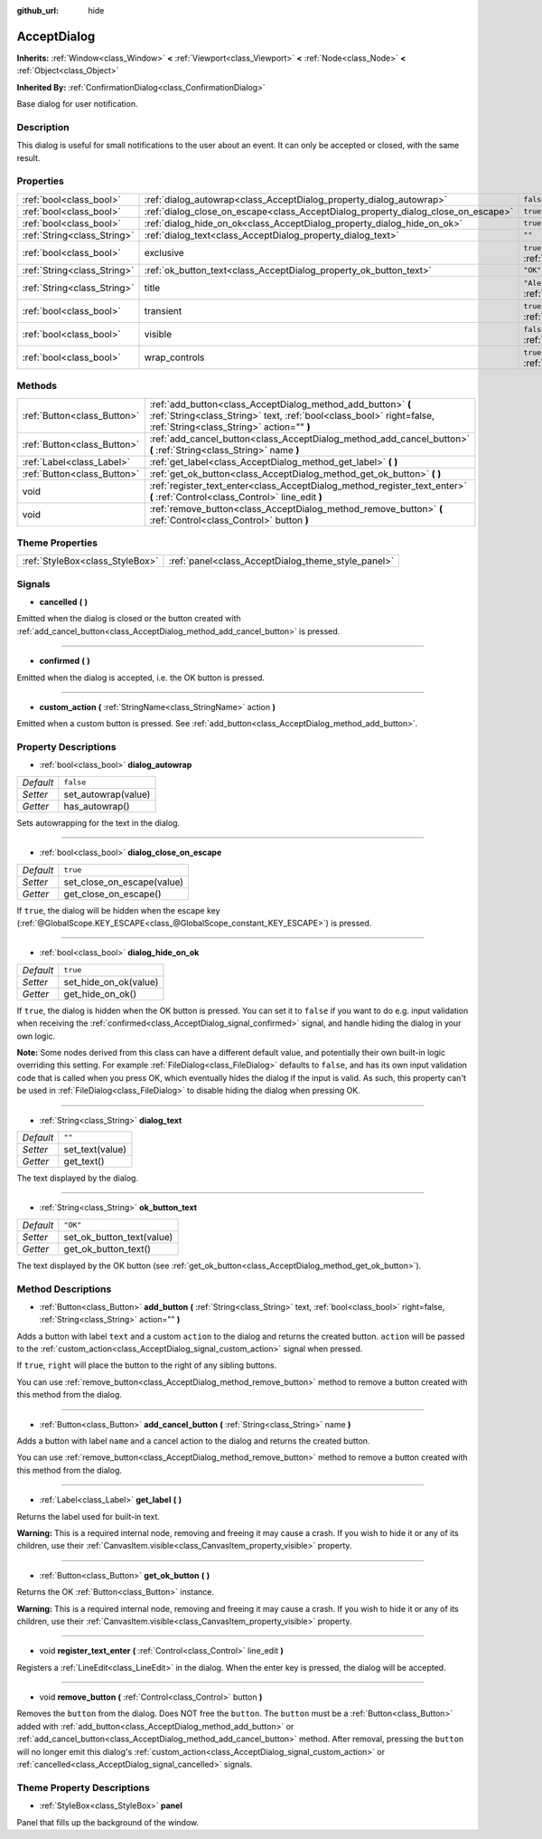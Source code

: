 :github_url: hide

.. Generated automatically by doc/tools/make_rst.py in Godot's source tree.
.. DO NOT EDIT THIS FILE, but the AcceptDialog.xml source instead.
.. The source is found in doc/classes or modules/<name>/doc_classes.

.. _class_AcceptDialog:

AcceptDialog
============

**Inherits:** :ref:`Window<class_Window>` **<** :ref:`Viewport<class_Viewport>` **<** :ref:`Node<class_Node>` **<** :ref:`Object<class_Object>`

**Inherited By:** :ref:`ConfirmationDialog<class_ConfirmationDialog>`

Base dialog for user notification.

Description
-----------

This dialog is useful for small notifications to the user about an event. It can only be accepted or closed, with the same result.

Properties
----------

+-----------------------------+-----------------------------------------------------------------------------------+-------------------------------------------------------------------------+
| :ref:`bool<class_bool>`     | :ref:`dialog_autowrap<class_AcceptDialog_property_dialog_autowrap>`               | ``false``                                                               |
+-----------------------------+-----------------------------------------------------------------------------------+-------------------------------------------------------------------------+
| :ref:`bool<class_bool>`     | :ref:`dialog_close_on_escape<class_AcceptDialog_property_dialog_close_on_escape>` | ``true``                                                                |
+-----------------------------+-----------------------------------------------------------------------------------+-------------------------------------------------------------------------+
| :ref:`bool<class_bool>`     | :ref:`dialog_hide_on_ok<class_AcceptDialog_property_dialog_hide_on_ok>`           | ``true``                                                                |
+-----------------------------+-----------------------------------------------------------------------------------+-------------------------------------------------------------------------+
| :ref:`String<class_String>` | :ref:`dialog_text<class_AcceptDialog_property_dialog_text>`                       | ``""``                                                                  |
+-----------------------------+-----------------------------------------------------------------------------------+-------------------------------------------------------------------------+
| :ref:`bool<class_bool>`     | exclusive                                                                         | ``true`` (overrides :ref:`Window<class_Window_property_exclusive>`)     |
+-----------------------------+-----------------------------------------------------------------------------------+-------------------------------------------------------------------------+
| :ref:`String<class_String>` | :ref:`ok_button_text<class_AcceptDialog_property_ok_button_text>`                 | ``"OK"``                                                                |
+-----------------------------+-----------------------------------------------------------------------------------+-------------------------------------------------------------------------+
| :ref:`String<class_String>` | title                                                                             | ``"Alert!"`` (overrides :ref:`Window<class_Window_property_title>`)     |
+-----------------------------+-----------------------------------------------------------------------------------+-------------------------------------------------------------------------+
| :ref:`bool<class_bool>`     | transient                                                                         | ``true`` (overrides :ref:`Window<class_Window_property_transient>`)     |
+-----------------------------+-----------------------------------------------------------------------------------+-------------------------------------------------------------------------+
| :ref:`bool<class_bool>`     | visible                                                                           | ``false`` (overrides :ref:`Window<class_Window_property_visible>`)      |
+-----------------------------+-----------------------------------------------------------------------------------+-------------------------------------------------------------------------+
| :ref:`bool<class_bool>`     | wrap_controls                                                                     | ``true`` (overrides :ref:`Window<class_Window_property_wrap_controls>`) |
+-----------------------------+-----------------------------------------------------------------------------------+-------------------------------------------------------------------------+

Methods
-------

+-----------------------------+----------------------------------------------------------------------------------------------------------------------------------------------------------------------------------+
| :ref:`Button<class_Button>` | :ref:`add_button<class_AcceptDialog_method_add_button>` **(** :ref:`String<class_String>` text, :ref:`bool<class_bool>` right=false, :ref:`String<class_String>` action="" **)** |
+-----------------------------+----------------------------------------------------------------------------------------------------------------------------------------------------------------------------------+
| :ref:`Button<class_Button>` | :ref:`add_cancel_button<class_AcceptDialog_method_add_cancel_button>` **(** :ref:`String<class_String>` name **)**                                                               |
+-----------------------------+----------------------------------------------------------------------------------------------------------------------------------------------------------------------------------+
| :ref:`Label<class_Label>`   | :ref:`get_label<class_AcceptDialog_method_get_label>` **(** **)**                                                                                                                |
+-----------------------------+----------------------------------------------------------------------------------------------------------------------------------------------------------------------------------+
| :ref:`Button<class_Button>` | :ref:`get_ok_button<class_AcceptDialog_method_get_ok_button>` **(** **)**                                                                                                        |
+-----------------------------+----------------------------------------------------------------------------------------------------------------------------------------------------------------------------------+
| void                        | :ref:`register_text_enter<class_AcceptDialog_method_register_text_enter>` **(** :ref:`Control<class_Control>` line_edit **)**                                                    |
+-----------------------------+----------------------------------------------------------------------------------------------------------------------------------------------------------------------------------+
| void                        | :ref:`remove_button<class_AcceptDialog_method_remove_button>` **(** :ref:`Control<class_Control>` button **)**                                                                   |
+-----------------------------+----------------------------------------------------------------------------------------------------------------------------------------------------------------------------------+

Theme Properties
----------------

+---------------------------------+----------------------------------------------------+
| :ref:`StyleBox<class_StyleBox>` | :ref:`panel<class_AcceptDialog_theme_style_panel>` |
+---------------------------------+----------------------------------------------------+

Signals
-------

.. _class_AcceptDialog_signal_cancelled:

- **cancelled** **(** **)**

Emitted when the dialog is closed or the button created with :ref:`add_cancel_button<class_AcceptDialog_method_add_cancel_button>` is pressed.

----

.. _class_AcceptDialog_signal_confirmed:

- **confirmed** **(** **)**

Emitted when the dialog is accepted, i.e. the OK button is pressed.

----

.. _class_AcceptDialog_signal_custom_action:

- **custom_action** **(** :ref:`StringName<class_StringName>` action **)**

Emitted when a custom button is pressed. See :ref:`add_button<class_AcceptDialog_method_add_button>`.

Property Descriptions
---------------------

.. _class_AcceptDialog_property_dialog_autowrap:

- :ref:`bool<class_bool>` **dialog_autowrap**

+-----------+---------------------+
| *Default* | ``false``           |
+-----------+---------------------+
| *Setter*  | set_autowrap(value) |
+-----------+---------------------+
| *Getter*  | has_autowrap()      |
+-----------+---------------------+

Sets autowrapping for the text in the dialog.

----

.. _class_AcceptDialog_property_dialog_close_on_escape:

- :ref:`bool<class_bool>` **dialog_close_on_escape**

+-----------+----------------------------+
| *Default* | ``true``                   |
+-----------+----------------------------+
| *Setter*  | set_close_on_escape(value) |
+-----------+----------------------------+
| *Getter*  | get_close_on_escape()      |
+-----------+----------------------------+

If ``true``, the dialog will be hidden when the escape key (:ref:`@GlobalScope.KEY_ESCAPE<class_@GlobalScope_constant_KEY_ESCAPE>`) is pressed.

----

.. _class_AcceptDialog_property_dialog_hide_on_ok:

- :ref:`bool<class_bool>` **dialog_hide_on_ok**

+-----------+-----------------------+
| *Default* | ``true``              |
+-----------+-----------------------+
| *Setter*  | set_hide_on_ok(value) |
+-----------+-----------------------+
| *Getter*  | get_hide_on_ok()      |
+-----------+-----------------------+

If ``true``, the dialog is hidden when the OK button is pressed. You can set it to ``false`` if you want to do e.g. input validation when receiving the :ref:`confirmed<class_AcceptDialog_signal_confirmed>` signal, and handle hiding the dialog in your own logic.

\ **Note:** Some nodes derived from this class can have a different default value, and potentially their own built-in logic overriding this setting. For example :ref:`FileDialog<class_FileDialog>` defaults to ``false``, and has its own input validation code that is called when you press OK, which eventually hides the dialog if the input is valid. As such, this property can't be used in :ref:`FileDialog<class_FileDialog>` to disable hiding the dialog when pressing OK.

----

.. _class_AcceptDialog_property_dialog_text:

- :ref:`String<class_String>` **dialog_text**

+-----------+-----------------+
| *Default* | ``""``          |
+-----------+-----------------+
| *Setter*  | set_text(value) |
+-----------+-----------------+
| *Getter*  | get_text()      |
+-----------+-----------------+

The text displayed by the dialog.

----

.. _class_AcceptDialog_property_ok_button_text:

- :ref:`String<class_String>` **ok_button_text**

+-----------+---------------------------+
| *Default* | ``"OK"``                  |
+-----------+---------------------------+
| *Setter*  | set_ok_button_text(value) |
+-----------+---------------------------+
| *Getter*  | get_ok_button_text()      |
+-----------+---------------------------+

The text displayed by the OK button (see :ref:`get_ok_button<class_AcceptDialog_method_get_ok_button>`).

Method Descriptions
-------------------

.. _class_AcceptDialog_method_add_button:

- :ref:`Button<class_Button>` **add_button** **(** :ref:`String<class_String>` text, :ref:`bool<class_bool>` right=false, :ref:`String<class_String>` action="" **)**

Adds a button with label ``text`` and a custom ``action`` to the dialog and returns the created button. ``action`` will be passed to the :ref:`custom_action<class_AcceptDialog_signal_custom_action>` signal when pressed.

If ``true``, ``right`` will place the button to the right of any sibling buttons.

You can use :ref:`remove_button<class_AcceptDialog_method_remove_button>` method to remove a button created with this method from the dialog.

----

.. _class_AcceptDialog_method_add_cancel_button:

- :ref:`Button<class_Button>` **add_cancel_button** **(** :ref:`String<class_String>` name **)**

Adds a button with label ``name`` and a cancel action to the dialog and returns the created button.

You can use :ref:`remove_button<class_AcceptDialog_method_remove_button>` method to remove a button created with this method from the dialog.

----

.. _class_AcceptDialog_method_get_label:

- :ref:`Label<class_Label>` **get_label** **(** **)**

Returns the label used for built-in text.

\ **Warning:** This is a required internal node, removing and freeing it may cause a crash. If you wish to hide it or any of its children, use their :ref:`CanvasItem.visible<class_CanvasItem_property_visible>` property.

----

.. _class_AcceptDialog_method_get_ok_button:

- :ref:`Button<class_Button>` **get_ok_button** **(** **)**

Returns the OK :ref:`Button<class_Button>` instance.

\ **Warning:** This is a required internal node, removing and freeing it may cause a crash. If you wish to hide it or any of its children, use their :ref:`CanvasItem.visible<class_CanvasItem_property_visible>` property.

----

.. _class_AcceptDialog_method_register_text_enter:

- void **register_text_enter** **(** :ref:`Control<class_Control>` line_edit **)**

Registers a :ref:`LineEdit<class_LineEdit>` in the dialog. When the enter key is pressed, the dialog will be accepted.

----

.. _class_AcceptDialog_method_remove_button:

- void **remove_button** **(** :ref:`Control<class_Control>` button **)**

Removes the ``button`` from the dialog. Does NOT free the ``button``. The ``button`` must be a :ref:`Button<class_Button>` added with :ref:`add_button<class_AcceptDialog_method_add_button>` or :ref:`add_cancel_button<class_AcceptDialog_method_add_cancel_button>` method. After removal, pressing the ``button`` will no longer emit this dialog's :ref:`custom_action<class_AcceptDialog_signal_custom_action>` or :ref:`cancelled<class_AcceptDialog_signal_cancelled>` signals.

Theme Property Descriptions
---------------------------

.. _class_AcceptDialog_theme_style_panel:

- :ref:`StyleBox<class_StyleBox>` **panel**

Panel that fills up the background of the window.

.. |virtual| replace:: :abbr:`virtual (This method should typically be overridden by the user to have any effect.)`
.. |const| replace:: :abbr:`const (This method has no side effects. It doesn't modify any of the instance's member variables.)`
.. |vararg| replace:: :abbr:`vararg (This method accepts any number of arguments after the ones described here.)`
.. |constructor| replace:: :abbr:`constructor (This method is used to construct a type.)`
.. |static| replace:: :abbr:`static (This method doesn't need an instance to be called, so it can be called directly using the class name.)`
.. |operator| replace:: :abbr:`operator (This method describes a valid operator to use with this type as left-hand operand.)`

